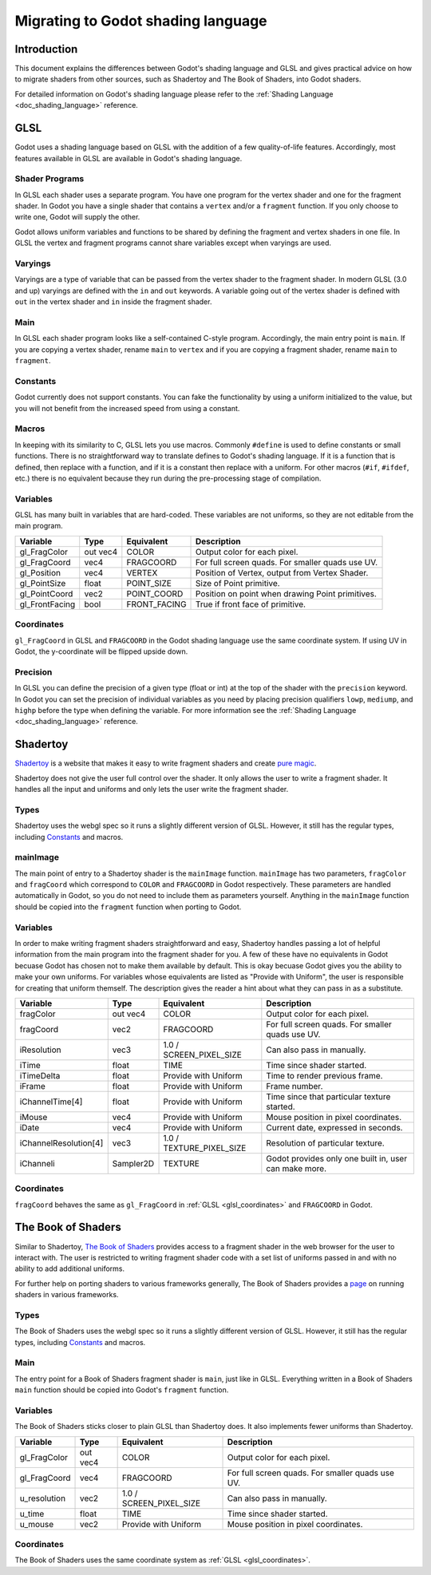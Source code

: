 .. _doc_migrating_to_godot_shader_language:

Migrating to Godot shading language
===================================

Introduction
------------

This document explains the differences between Godot's shading language
and GLSL and gives practical advice on how to migrate shaders from other
sources, such as Shadertoy and The Book of Shaders, into Godot shaders.

For detailed information on Godot's shading language please refer to the :ref:`Shading Language <doc_shading_language>`
reference.

GLSL
----

Godot uses a shading language based on GLSL with the addition of a few quality-of-life features.
Accordingly, most features available in GLSL are available in Godot's shading language.

Shader Programs
^^^^^^^^^^^^^^^

In GLSL each shader uses a separate program. You have one program for the vertex shader and one 
for the fragment shader. In Godot you have a single shader that contains a ``vertex`` and/or a 
``fragment`` function. If you only choose to write one, Godot will supply the other. 

Godot allows uniform variables and functions to be shared by defining the fragment and vertex 
shaders in one file. In GLSL the vertex and fragment programs cannot share variables except 
when varyings are used.

Varyings
^^^^^^^^

Varyings are a type of variable that can be passed from the vertex shader to the fragment shader. In
modern GLSL (3.0 and up) varyings are defined with the ``in`` and ``out`` keywords. A variable going
out of the vertex shader is defined with ``out`` in the vertex shader and ``in`` inside the fragment shader.

Main
^^^^

In GLSL each shader program looks like a self-contained C-style program. Accordingly, the main entry point 
is ``main``. If you are copying a vertex shader, rename ``main`` to ``vertex`` and if you are copying a 
fragment shader, rename ``main`` to ``fragment``.

Constants
^^^^^^^^^

Godot currently does not support constants. You can fake the functionality by using a uniform initialized
to the value, but you will not benefit from the increased speed from using a constant. 

Macros
^^^^^^

In keeping with its similarity to C, GLSL lets you use macros. Commonly ``#define`` is used to define
constants or small functions. There is no straightforward way to translate defines to Godot's shading language.
If it is a function that is defined, then replace with a function, and if it is a constant then replace with
a uniform. For other macros (``#if``, ``#ifdef``, etc.) there is no equivalent because they run during the 
pre-processing stage of compilation.

Variables
^^^^^^^^^

GLSL has many built in variables that are hard-coded. These variables are not uniforms, so they
are not editable from the main program. 

+---------------------+---------+------------------------+-----------------------------------------------------+
|Variable             |Type     |Equivalent              |Description                                          |
+=====================+=========+========================+=====================================================+
|gl_FragColor         |out vec4 |COLOR                   |Output color for each pixel.                         |
+---------------------+---------+------------------------+-----------------------------------------------------+
|gl_FragCoord         |vec4     |FRAGCOORD               |For full screen quads. For smaller quads use UV.     |
+---------------------+---------+------------------------+-----------------------------------------------------+
|gl_Position          |vec4     |VERTEX                  |Position of Vertex, output from Vertex Shader.       |
+---------------------+---------+------------------------+-----------------------------------------------------+
|gl_PointSize         |float    |POINT_SIZE              |Size of Point primitive.                             |
+---------------------+---------+------------------------+-----------------------------------------------------+
|gl_PointCoord        |vec2     |POINT_COORD             |Position on point when drawing Point primitives.     |
+---------------------+---------+------------------------+-----------------------------------------------------+
|gl_FrontFacing       |bool     |FRONT_FACING            |True if front face of primitive.                     |
+---------------------+---------+------------------------+-----------------------------------------------------+ 

.. _glsl_coordinates:

Coordinates
^^^^^^^^^^^

``gl_FragCoord`` in GLSL and ``FRAGCOORD`` in the Godot shading language use the same coordinate system. 
If using UV in Godot, the y-coordinate will be flipped upside down.

Precision
^^^^^^^^^

In GLSL you can define the precision of a given type (float or int) at the top of the shader with the 
``precision`` keyword. In Godot you can set the precision of individual variables as you need by placing
precision qualifiers ``lowp``, ``mediump``, and ``highp`` before the type when defining the variable. For
more information see the :ref:`Shading Language <doc_shading_language>` reference.

Shadertoy
---------

`Shadertoy <https://www.shadertoy.com>`_ is a website that makes it easy to write fragment shaders and 
create `pure magic <https://www.shadertoy.com/view/4tjGRh>`_.

Shadertoy does not give the user full control over the shader. It only allows the user to write a
fragment shader. It handles all the input and uniforms and only lets the user write the fragment
shader.

Types
^^^^^

Shadertoy uses the webgl spec so it runs a slightly different version of GLSL. However, it still
has the regular types, including `Constants`_ and macros.

mainImage
^^^^^^^^^
The main point of entry to a Shadertoy shader is the ``mainImage`` function. ``mainImage`` has two
parameters, ``fragColor`` and ``fragCoord`` which correspond to ``COLOR`` and ``FRAGCOORD`` in Godot 
respectively. These parameters are handled automatically in Godot, so you do not need to include them
as parameters yourself. Anything in the ``mainImage`` function should be copied into the ``fragment``
function when porting to Godot.

Variables
^^^^^^^^^
In order to make writing fragment shaders straightforward and easy, Shadertoy handles passing a lot 
of helpful information from the main program into the fragment shader for you. A few of these 
have no equivalents in Godot becuase Godot has chosen not to make them available by default. 
This is okay becuase Godot gives you the ability to make your own uniforms. For variables whose 
equivalents are listed as "Provide with Uniform", the user is responsible for creating that 
uniform themself. The description gives the reader a hint about what they can pass in as a substitute.

+---------------------+---------+------------------------+-----------------------------------------------------+
|Variable             |Type     |Equivalent              |Description                                          |
+=====================+=========+========================+=====================================================+
|fragColor            |out vec4 |COLOR                   |Output color for each pixel.                         |
+---------------------+---------+------------------------+-----------------------------------------------------+
|fragCoord            |vec2     |FRAGCOORD               |For full screen quads. For smaller quads use UV.     |
+---------------------+---------+------------------------+-----------------------------------------------------+
|iResolution          |vec3     |1.0 / SCREEN_PIXEL_SIZE |Can also pass in manually.                           |
+---------------------+---------+------------------------+-----------------------------------------------------+
|iTime                |float    |TIME                    |Time since shader started.                           |
+---------------------+---------+------------------------+-----------------------------------------------------+
|iTimeDelta           |float    |Provide with Uniform    |Time to render previous frame.                       |
+---------------------+---------+------------------------+-----------------------------------------------------+
|iFrame               |float    |Provide with Uniform    |Frame number.                                        |
+---------------------+---------+------------------------+-----------------------------------------------------+
|iChannelTime[4]      |float    |Provide with Uniform    |Time since that particular texture started.          |
+---------------------+---------+------------------------+-----------------------------------------------------+
|iMouse               |vec4     |Provide with Uniform    |Mouse position in pixel coordinates.                 |
+---------------------+---------+------------------------+-----------------------------------------------------+
|iDate                |vec4     |Provide with Uniform    |Current date, expressed in seconds.                  |
+---------------------+---------+------------------------+-----------------------------------------------------+
|iChannelResolution[4]|vec3     |1.0 / TEXTURE_PIXEL_SIZE|Resolution of particular texture.                    |
+---------------------+---------+------------------------+-----------------------------------------------------+
|iChanneli            |Sampler2D|TEXTURE                 |Godot provides only one built in, user can make more.| 
+---------------------+---------+------------------------+-----------------------------------------------------+

Coordinates
^^^^^^^^^^^
``fragCoord`` behaves the same as ``gl_FragCoord`` in :ref:`GLSL <glsl_coordinates>` and ``FRAGCOORD`` in Godot.



The Book of Shaders
-------------------

Similar to Shadertoy, `The Book of Shaders <https://thebookofshaders.com>`_ provides access to a fragment 
shader in the web browser for the user to interact with. The user is restricted to writing fragment 
shader code with a set list of uniforms passed in and with no ability to add additional uniforms. 

For further help on porting shaders to various frameworks generally, The Book of Shaders provides 
a `page <https://thebookofshaders.com/04>`_ on running shaders in various frameworks.

Types
^^^^^

The Book of Shaders uses the webgl spec so it runs a slightly different version of GLSL. However, it still
has the regular types, including `Constants`_ and macros.

Main
^^^^

The entry point for a Book of Shaders fragment shader is ``main``, just like in GLSL. Everything written in
a Book of Shaders ``main`` function should be copied into Godot's ``fragment`` function.

Variables
^^^^^^^^^

The Book of Shaders sticks closer to plain GLSL than Shadertoy does. It also implements fewer uniforms than 
Shadertoy. 

+---------------------+---------+------------------------+-----------------------------------------------------+
|Variable             |Type     |Equivalent              |Description                                          |
+=====================+=========+========================+=====================================================+
|gl_FragColor         |out vec4 |COLOR                   |Output color for each pixel.                         |
+---------------------+---------+------------------------+-----------------------------------------------------+
|gl_FragCoord         |vec4     |FRAGCOORD               |For full screen quads. For smaller quads use UV.     |
+---------------------+---------+------------------------+-----------------------------------------------------+
|u_resolution         |vec2     |1.0 / SCREEN_PIXEL_SIZE |Can also pass in manually.                           |
+---------------------+---------+------------------------+-----------------------------------------------------+
|u_time               |float    |TIME                    |Time since shader started.                           |
+---------------------+---------+------------------------+-----------------------------------------------------+
|u_mouse              |vec2     |Provide with Uniform    |Mouse position in pixel coordinates.                 |
+---------------------+---------+------------------------+-----------------------------------------------------+

Coordinates
^^^^^^^^^^^

The Book of Shaders uses the same coordinate system as :ref:`GLSL <glsl_coordinates>`.

